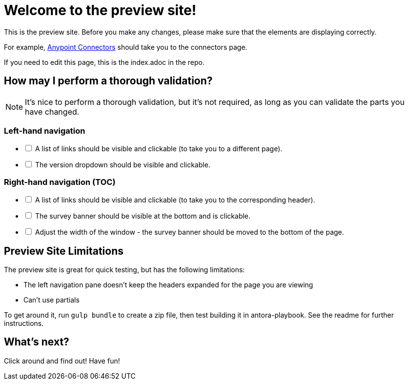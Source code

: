 = Welcome to the preview site!
:keywords: preview, previewing, preview site
:experimental:

This is the preview site. Before you make any changes, please make sure that the elements are displaying correctly.

For example, link:/connectors.html[Anypoint Connectors] should take you to the connectors page.

If you need to edit this page, this is the index.adoc in the repo.

== How may I perform a thorough validation?

[NOTE]
====
It's nice to perform a thorough validation, but it's not required, as long as you can validate the parts you have changed.
====

=== Left-hand navigation

[%interactive]
* [ ] A list of links should be visible and clickable (to take you to a different page).
* [ ] The version dropdown should be visible and clickable.

=== Right-hand navigation (TOC)

[%interactive]
* [ ] A list of links should be visible and clickable (to take you to the corresponding header).
* [ ] The survey banner should be visible at the bottom and is clickable.
* [ ] Adjust the width of the window - the survey banner should be moved to the bottom of the page.

== Preview Site Limitations

The preview site is great for quick testing, but has the following limitations:

* The left navigation pane doesn't keep the headers expanded for the page you are viewing
* Can't use partials

To get around it, run `gulp bundle` to create a zip file, then test building it in antora-playbook. See the readme for further instructions.

== What's next?

Click around and find out! Have fun!